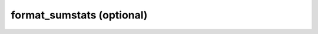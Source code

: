 format_sumstats (optional)
==================================
.. argparse::
   :module: gsMap.main
   :func: create_parser
   :prog: gsmap
   :path: format_sumstats
